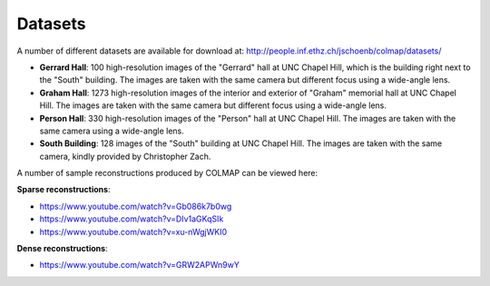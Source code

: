 .. _datasets:

Datasets
========

A number of different datasets are available for download at:
http://people.inf.ethz.ch/jschoenb/colmap/datasets/

- **Gerrard Hall**: 100 high-resolution images of the "Gerrard" hall at UNC
  Chapel Hill, which is the building right next to the "South" building.
  The images are taken with the same camera but different focus
  using a wide-angle lens.
- **Graham Hall**: 1273 high-resolution images of the interior and exterior of
  "Graham" memorial hall at UNC Chapel Hill. The images are taken with the same
  camera but different focus using a wide-angle lens.
- **Person Hall**: 330 high-resolution images of the "Person" hall at UNC Chapel
  Hill. The images are taken with the same camera using a wide-angle lens.
- **South Building**: 128 images of the "South" building at UNC Chapel Hill. The
  images are taken with the same camera, kindly provided by Christopher Zach.

A number of sample reconstructions produced by COLMAP can be viewed here:

**Sparse reconstructions**:

- https://www.youtube.com/watch?v=Gb086k7b0wg
- https://www.youtube.com/watch?v=DIv1aGKqSIk
- https://www.youtube.com/watch?v=xu-nWgjWKI0

**Dense reconstructions**:

- https://www.youtube.com/watch?v=GRW2APWn9wY
